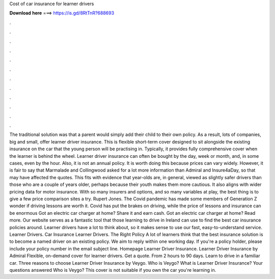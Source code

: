 Cost of car insurance for learner drivers

𝐃𝐨𝐰𝐧𝐥𝐨𝐚𝐝 𝐡𝐞𝐫𝐞 ===> https://is.gd/8RtTnR?688693

.

.

.

.

.

.

.

.

.

.

.

.

The traditional solution was that a parent would simply add their child to their own policy. As a result, lots of companies, big and small, offer learner driver insurance.
This is flexible short-term cover designed to sit alongside the existing insurance on the car that the young person will be practising in. Typically, it provides fully comprehensive cover when the learner is behind the wheel. Learner driver insurance can often be bought by the day, week or month, and, in some cases, even by the hour.
Also, it is not an annual policy. It is worth doing this because prices can vary widely. However, it is fair to say that Marmalade and Collingwood asked for a lot more information than Admiral and Insure4aDay, so that may have affected the quotes. This fits with evidence that year-olds are, in general, viewed as slightly safer drivers than those who are a couple of years older, perhaps because their youth makes them more cautious. It also aligns with wider pricing data for motor insurance.
With so many insurers and options, and so many variables at play, the best thing is to give a few price comparison sites a try. Rupert Jones. The Covid pandemic has made some members of Generation Z wonder if driving lessons are worth it. Covid has put the brakes on driving, while the price of lessons and insurance can be enormous Got an electric car charger at home? Share it and earn cash. Got an electric car charger at home? Read more.
Our website serves as a fantastic tool that those learning to drive in Ireland can use to find the best car insurance policies around. Learner drivers have a lot to think about, so it makes sense to use our fast, easy-to-understand service.
Learner Drivers. Car Insurance Learner Drivers. The Right Policy A lot of learners think that the best insurance solution is to become a named driver on an existing policy. We aim to reply within one working day. If you're a policy holder, please include your policy number in the email subject line. Homepage Learner Driver Insurance. Learner Driver Insurance by Admiral Flexible, on-demand cover for learner drivers.
Get a quote. From 2 hours to 90 days. Learn to drive in a familiar car. Three reasons to choose Learner Driver Insurance by Veygo. Who is Veygo? What is Learner Driver Insurance? Your questions answered Who is Veygo? This cover is not suitable if you own the car you're learning in.